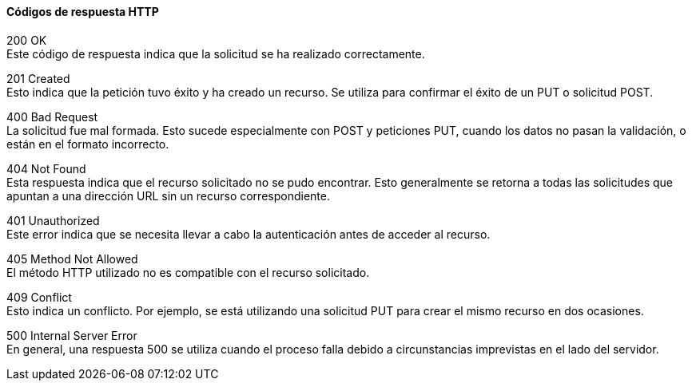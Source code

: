 ====  Códigos de respuesta HTTP
[%hardbreaks]
200 OK
Este código de respuesta indica que la solicitud se ha realizado correctamente.

[%hardbreaks]
201 Created 
Esto indica que la petición tuvo éxito y ha creado un recurso. Se utiliza para confirmar el éxito de un PUT o solicitud POST.

[%hardbreaks]
400 Bad Request 
La solicitud fue mal formada. Esto sucede especialmente con POST y peticiones PUT, cuando los datos no pasan la validación, o están en el formato incorrecto.

[%hardbreaks]
404 Not Found 
Esta respuesta indica que el recurso solicitado no se pudo encontrar. Esto generalmente se retorna a todas las solicitudes que apuntan a una dirección URL sin un recurso correspondiente. 

[%hardbreaks]
401 Unauthorized 
Este error indica que se necesita llevar a cabo la autenticación antes de acceder al recurso.

[%hardbreaks]
405 Method Not Allowed 
El método HTTP utilizado no es compatible con el recurso solicitado. 

[%hardbreaks]
409 Conflict 
Esto indica un conflicto. Por ejemplo, se está utilizando una solicitud PUT para crear el mismo recurso en dos ocasiones. 

[%hardbreaks]
500 Internal Server Error 
En general, una respuesta 500 se utiliza cuando el proceso falla debido a circunstancias imprevistas en el lado del servidor.
